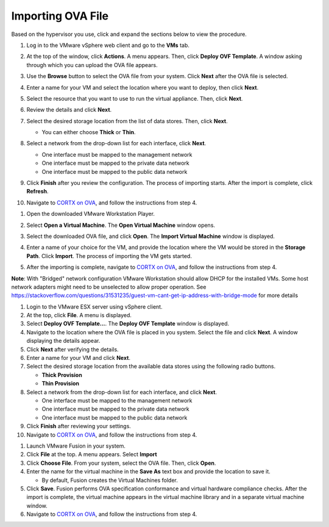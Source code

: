 ==================
Importing OVA File
==================

Based on the hypervisor you use, click and expand the sections below to view the procedure.

.. raw:: html

    <details>
   <summary><a>VMware vSphere</a></summary>

1. Log in to the VMware vSphere web client and go to the **VMs** tab. 

2. At the top of the window, click **Actions**. A menu appears. Then, click **Deploy OVF Template**. A window asking through which you can upload the OVA file appears.

3. Use the **Browse** button to select the OVA file from your system. Click **Next** after the OVA file is selected.

   .. image:: images/vSphere50.PNG

4. Enter a name for your VM and select the location where you want to deploy, then click **Next**.

   .. image:: images/vSphere77.PNG

5. Select the resource that you want to use to run the virtual appliance. Then, click **Next**.

   .. image:: images/vSphere13.PNG

6. Review the details and click **Next**.

   .. image:: images/vSphere12.PNG

7. Select the desired storage location from the list of data stores. Then, click **Next**.

   - You can either choose **Thick** or **Thin**.
   
 
   .. image:: images/vSphere100.PNG

8. Select a network from the drop-down list for each interface, click **Next**.

   - One interface must be mapped to the management network

   - One interface must be mapped to the private data network

   - One interface must be mapped to the public data network
   
 
   .. image:: images/vSphere150.PNG

9. Click **Finish** after you review the configuration. The process of importing starts. After the import is complete, click **Refresh**.

10. Navigate to `CORTX on OVA <CORTX_on_Open_Virtual_Appliance.rst>`_, and follow the instructions from step 4.
  
.. raw:: html
   
   </details>

.. raw:: html

    <details>
   <summary><a>VMware Workstation</a></summary>

1. Open the downloaded VMware Workstation Player.

2. Select **Open a Virtual Machine**. The **Open Virtual Machine** window opens.

   .. image:: images/WS1.PNG

3. Select the downloaded OVA file, and click **Open**. The **Import Virtual Machine** window is displayed.

   .. image:: images/WS2.PNG

4. Enter a name of your choice for the VM, and provide the location where the VM would be stored in the **Storage Path**. Click **Import**. The process of importing the VM gets started.

   .. image:: images/WS3.PNG

5. After the importing is complete, navigate to `CORTX on OVA <CORTX_on_Open_Virtual_Appliance.rst>`_, and follow the instructions from step 4.

**Note**: With "Bridged" network configuration VMware Workstation should allow DHCP for the installed VMs.   
Some host network adapters might need to be unselected to allow proper operation. See https://stackoverflow.com/questions/31531235/guest-vm-cant-get-ip-address-with-bridge-mode for more details

.. raw:: html
   
   </details>

.. raw:: html

    <details>
   <summary><a>VMware ESX Server</a></summary>

1. Login to the VMware ESX server using vSphere client. 

2. At the top, click **File**. A menu is displayed.

3. Select **Deploy OVF Template...**. The **Deploy OVF Template** window is displayed. 

4. Navigate to the location where the OVA file is placed in you system. Select the file and click **Next**. A window displaying the details appear.

5. Click **Next** after verifying the details.

6. Enter a name for your VM and click **Next**.

7. Select the desired storage location from the available data stores using the following radio buttons.

   - **Thick Provision**
 
   - **Thin Provision**
 
8. Select a network from the drop-down list for each interface, and click **Next**.

   - One interface must be mapped to the management network

   - One interface must be mapped to the private data network

   - One interface must be mapped to the public data network
 
9.  Click **Finish** after reviewing your settings.
 
10. Navigate to `CORTX on OVA <CORTX_on_Open_Virtual_Appliance.rst>`_, and follow the instructions from step 4.

.. raw:: html
   
   </details>

.. raw:: html

    <details>
   <summary><a>VMware Fusion</a></summary>

1. Launch VMware Fusion in your system.

2. Click **File** at the top. A menu appears. Select **Import**

3. Click **Choose File**. From your system, select the OVA file. Then, click **Open**.

4. Enter the name for the virtual machine in the **Save As** text box and provide the location to save it.

   - By default, Fusion creates the Virtual Machines folder.

5. Click **Save**. Fusion performs OVA specification conformance and virtual hardware compliance checks. After the import is complete, the virtual machine appears in the virtual machine library and in a separate virtual machine window.

6. Navigate to `CORTX on OVA <CORTX_on_Open_Virtual_Appliance.rst>`_, and follow the instructions from step 4.

.. raw:: html
   
   </details>

